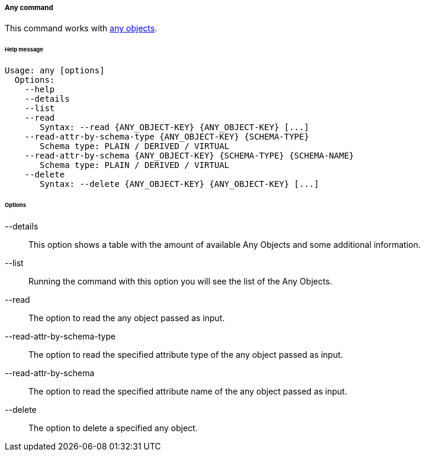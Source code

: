 //
// Licensed to the Apache Software Foundation (ASF) under one
// or more contributor license agreements.  See the NOTICE file
// distributed with this work for additional information
// regarding copyright ownership.  The ASF licenses this file
// to you under the Apache License, Version 2.0 (the
// "License"); you may not use this file except in compliance
// with the License.  You may obtain a copy of the License at
//
//   http://www.apache.org/licenses/LICENSE-2.0
//
// Unless required by applicable law or agreed to in writing,
// software distributed under the License is distributed on an
// "AS IS" BASIS, WITHOUT WARRANTIES OR CONDITIONS OF ANY
// KIND, either express or implied.  See the License for the
// specific language governing permissions and limitations
// under the License.
//
===== Any command
This command works with <<users-groups-and-any-objects,any objects>>.

[discrete]
====== Help message
[source,bash]
----
Usage: any [options]
  Options:
    --help 
    --details 
    --list 
    --read 
       Syntax: --read {ANY_OBJECT-KEY} {ANY_OBJECT-KEY} [...]
    --read-attr-by-schema-type {ANY_OBJECT-KEY} {SCHEMA-TYPE}
       Schema type: PLAIN / DERIVED / VIRTUAL
    --read-attr-by-schema {ANY_OBJECT-KEY} {SCHEMA-TYPE} {SCHEMA-NAME}
       Schema type: PLAIN / DERIVED / VIRTUAL
    --delete 
       Syntax: --delete {ANY_OBJECT-KEY} {ANY_OBJECT-KEY} [...]
----

[discrete]
====== Options

--details::
This option shows a table with the amount of available Any Objects and some additional information.
--list::
Running the command with this option you will see the list of the Any Objects.
--read::
The option to read the any object passed as input.
--read-attr-by-schema-type::
The option to read the specified attribute type of the any object passed as input.
--read-attr-by-schema::
The option to read the specified attribute name of the any object passed as input.
--delete::
The option to delete a specified any object.
